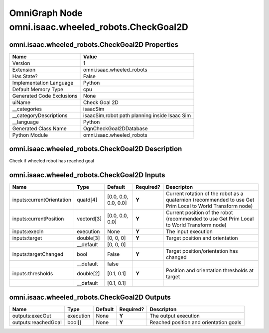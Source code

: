 .. _GENERATED - Documentation _ognomni.isaac.wheeled_robots.CheckGoal2D:


OmniGraph Node omni.isaac.wheeled_robots.CheckGoal2D
====================================================

omni.isaac.wheeled_robots.CheckGoal2D Properties
------------------------------------------------
+---------------------------+-----------------------------------------------+
| Name                      | Value                                         |
+===========================+===============================================+
| Version                   | 1                                             |
+---------------------------+-----------------------------------------------+
| Extension                 | omni.isaac.wheeled_robots                     |
+---------------------------+-----------------------------------------------+
| Has State?                | False                                         |
+---------------------------+-----------------------------------------------+
| Implementation Language   | Python                                        |
+---------------------------+-----------------------------------------------+
| Default Memory Type       | cpu                                           |
+---------------------------+-----------------------------------------------+
| Generated Code Exclusions | None                                          |
+---------------------------+-----------------------------------------------+
| uiName                    | Check Goal 2D                                 |
+---------------------------+-----------------------------------------------+
| __categories              | isaacSim                                      |
+---------------------------+-----------------------------------------------+
| __categoryDescriptions    | isaacSim,robot path planning inside Isaac Sim |
+---------------------------+-----------------------------------------------+
| __language                | Python                                        |
+---------------------------+-----------------------------------------------+
| Generated Class Name      | OgnCheckGoal2DDatabase                        |
+---------------------------+-----------------------------------------------+
| Python Module             | omni.isaac.wheeled_robots                     |
+---------------------------+-----------------------------------------------+


omni.isaac.wheeled_robots.CheckGoal2D Description
-------------------------------------------------
Check if wheeled robot has reached goal

omni.isaac.wheeled_robots.CheckGoal2D Inputs
--------------------------------------------
+---------------------------+------------+----------------------+-----------+-----------------------------------------------------------------------------------------------------------+
| Name                      | Type       | Default              | Required? | Descripton                                                                                                |
+===========================+============+======================+===========+===========================================================================================================+
| inputs:currentOrientation | quatd[4]   | [0.0, 0.0, 0.0, 0.0] | **Y**     | Current rotation of the robot as a quaternion (recommended to use Get Prim Local to World Transform node) |
+---------------------------+------------+----------------------+-----------+-----------------------------------------------------------------------------------------------------------+
| inputs:currentPosition    | vectord[3] | [0.0, 0.0, 0.0]      | **Y**     | Current position of the robot (recommended to use Get Prim Local to World Transform node)                 |
+---------------------------+------------+----------------------+-----------+-----------------------------------------------------------------------------------------------------------+
| inputs:execIn             | execution  | None                 | **Y**     | The input execution                                                                                       |
+---------------------------+------------+----------------------+-----------+-----------------------------------------------------------------------------------------------------------+
| inputs:target             | double[3]  | [0, 0, 0]            | **Y**     | Target position and orientation                                                                           |
+---------------------------+------------+----------------------+-----------+-----------------------------------------------------------------------------------------------------------+
|                           | __default  | [0, 0, 0]            |           |                                                                                                           |
+---------------------------+------------+----------------------+-----------+-----------------------------------------------------------------------------------------------------------+
| inputs:targetChanged      | bool       | False                | **Y**     | Target position/orientation has changed                                                                   |
+---------------------------+------------+----------------------+-----------+-----------------------------------------------------------------------------------------------------------+
|                           | __default  | false                |           |                                                                                                           |
+---------------------------+------------+----------------------+-----------+-----------------------------------------------------------------------------------------------------------+
| inputs:thresholds         | double[2]  | [0.1, 0.1]           | **Y**     | Position and orientation thresholds at target                                                             |
+---------------------------+------------+----------------------+-----------+-----------------------------------------------------------------------------------------------------------+
|                           | __default  | [0.1, 0.1]           |           |                                                                                                           |
+---------------------------+------------+----------------------+-----------+-----------------------------------------------------------------------------------------------------------+


omni.isaac.wheeled_robots.CheckGoal2D Outputs
---------------------------------------------
+---------------------+-----------+---------+-----------+----------------------------------------+
| Name                | Type      | Default | Required? | Descripton                             |
+=====================+===========+=========+===========+========================================+
| outputs:execOut     | execution | None    | **Y**     | The output execution                   |
+---------------------+-----------+---------+-----------+----------------------------------------+
| outputs:reachedGoal | bool[]    | None    | **Y**     | Reached position and orientation goals |
+---------------------+-----------+---------+-----------+----------------------------------------+

